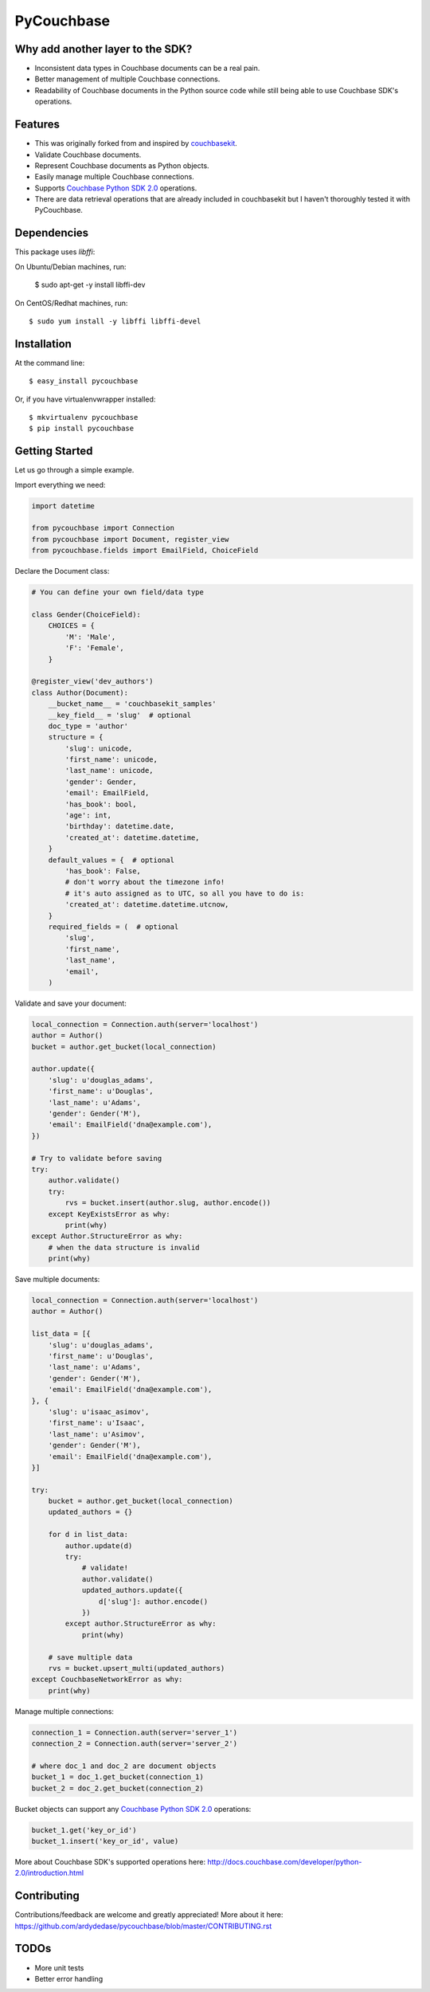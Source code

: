 ===============================
PyCouchbase
===============================

.. image:: https://img.shields.io/travis/ardydedase/pycouchbase.svg
        :target: https://travis-ci.org/ardydedase/pycouchbase

.. image:: https://img.shields.io/pypi/v/pycouchbase.svg
        :target: https://pypi.python.org/pypi/pycouchbase

.. image:: https://coveralls.io/repos/ardydedase/pycouchbase/badge.svg?branch=master&service=github
        :target: https://coveralls.io/github/ardydedase/pycouchbase?branch=master

Why add another layer to the SDK?
------------------------------------

* Inconsistent data types in Couchbase documents can be a real pain.
* Better management of multiple Couchbase connections.
* Readability of Couchbase documents in the Python source code while still being able to use Couchbase SDK's operations.

Features
---------------

* This was originally forked from and inspired by couchbasekit_.
* Validate Couchbase documents.
* Represent Couchbase documents as Python objects.
* Easily manage multiple Couchbase connections.
* Supports `Couchbase Python SDK 2.0`_ operations.
* There are data retrieval operations that are already included in couchbasekit but I haven't thoroughly tested it with PyCouchbase.

.. _couchbasekit: https://github.com/kirpit/couchbasekit
.. _Couchbase Python SDK 2.0: http://docs.couchbase.com/developer/python-2.0/introduction.html

Dependencies
---------------

This package uses `libffi`::

On Ubuntu/Debian machines, run:

    $ sudo apt-get -y install libffi-dev

On CentOS/Redhat machines, run::

    $ sudo yum install -y libffi libffi-devel


Installation
---------------

At the command line::

    $ easy_install pycouchbase

Or, if you have virtualenvwrapper installed::

    $ mkvirtualenv pycouchbase
    $ pip install pycouchbase

Getting Started
---------------

Let us go through a simple example.

Import everything we need:

.. code:: python

    import datetime

    from pycouchbase import Connection
    from pycouchbase import Document, register_view
    from pycouchbase.fields import EmailField, ChoiceField


Declare the Document class:

.. code:: python

    # You can define your own field/data type
    
    class Gender(ChoiceField):
        CHOICES = {
            'M': 'Male',
            'F': 'Female',
        }
    
    @register_view('dev_authors')
    class Author(Document):
        __bucket_name__ = 'couchbasekit_samples'
        __key_field__ = 'slug'  # optional
        doc_type = 'author'
        structure = {
            'slug': unicode,
            'first_name': unicode,
            'last_name': unicode,
            'gender': Gender,
            'email': EmailField,
            'has_book': bool,
            'age': int,
            'birthday': datetime.date,
            'created_at': datetime.datetime,
        }
        default_values = {  # optional
            'has_book': False,
            # don't worry about the timezone info!
            # it's auto assigned as to UTC, so all you have to do is:
            'created_at': datetime.datetime.utcnow,
        }
        required_fields = (  # optional
            'slug',
            'first_name',
            'last_name',
            'email',
        )
    

Validate and save your document:

.. code:: python
    
    local_connection = Connection.auth(server='localhost')
    author = Author()
    bucket = author.get_bucket(local_connection)
    
    author.update({
        'slug': u'douglas_adams',
        'first_name': u'Douglas',
        'last_name': u'Adams',
        'gender': Gender('M'),
        'email': EmailField('dna@example.com'),
    })
    
    # Try to validate before saving
    try:
        author.validate()
        try:
            rvs = bucket.insert(author.slug, author.encode())
        except KeyExistsError as why:
            print(why)  
    except Author.StructureError as why:
        # when the data structure is invalid
        print(why)

Save multiple documents:

.. code:: python

    local_connection = Connection.auth(server='localhost')
    author = Author()

    list_data = [{
        'slug': u'douglas_adams',
        'first_name': u'Douglas',
        'last_name': u'Adams',
        'gender': Gender('M'),
        'email': EmailField('dna@example.com'),
    }, {
        'slug': u'isaac_asimov',
        'first_name': u'Isaac',
        'last_name': u'Asimov',
        'gender': Gender('M'),
        'email': EmailField('dna@example.com'),
    }]

    try:
        bucket = author.get_bucket(local_connection)
        updated_authors = {}

        for d in list_data:
            author.update(d)
            try:
                # validate!
                author.validate()
                updated_authors.update({
                    d['slug']: author.encode()
                })
            except author.StructureError as why:
                print(why)

        # save multiple data
        rvs = bucket.upsert_multi(updated_authors)
    except CouchbaseNetworkError as why:
        print(why)

Manage multiple connections:

.. code:: python
    
    connection_1 = Connection.auth(server='server_1')
    connection_2 = Connection.auth(server='server_2')

    # where doc_1 and doc_2 are document objects
    bucket_1 = doc_1.get_bucket(connection_1)
    bucket_2 = doc_2.get_bucket(connection_2)

Bucket objects can support any `Couchbase Python SDK 2.0`_ operations:

.. code:: python

    bucket_1.get('key_or_id')
    bucket_1.insert('key_or_id', value)

More about Couchbase SDK's supported operations here: http://docs.couchbase.com/developer/python-2.0/introduction.html

Contributing
---------------

Contributions/feedback are welcome and greatly appreciated!
More about it here: https://github.com/ardydedase/pycouchbase/blob/master/CONTRIBUTING.rst

TODOs
---------------

- More unit tests
- Better error handling